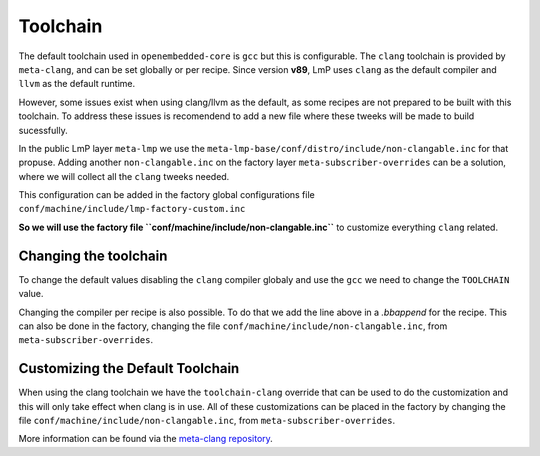 .. _ref-toolchain:

Toolchain
=========

The default toolchain used in ``openembedded-core`` is ``gcc`` but this is configurable.
The ``clang`` toolchain is provided by ``meta-clang``, and can be set globally or per recipe.
Since version **v89**, LmP uses ``clang`` as the default compiler and ``llvm`` as the default runtime.

.. prompt:: text

  TOOLCHAIN ?= "clang"
  RUNTIME = "llvm"

However, some issues exist when using clang/llvm as the default,
as some recipes are not prepared to be built with this toolchain.
To address these issues is recomendend to add a new file where these
tweeks will be made to build sucessfully.

In the public LmP layer ``meta-lmp`` we use the
``meta-lmp-base/conf/distro/include/non-clangable.inc``
for that propuse.
Adding another ``non-clangable.inc`` on the factory layer ``meta-subscriber-overrides``
can be a solution, where we will collect all the ``clang`` tweeks needed.

This configuration can be added in the factory global configurations file
``conf/machine/include/lmp-factory-custom.inc``

.. prompt:: text

  require conf/machine/include/non-clangable.inc

**So we will use the factory file ``conf/machine/include/non-clangable.inc``**
to customize everything ``clang`` related.

Changing the toolchain
----------------------

To change the default values disabling the ``clang`` compiler globaly and use the ``gcc``
we need to change the ``TOOLCHAIN`` value.

.. prompt:: text

  TOOLCHAIN = "gcc"

Changing the compiler per recipe is also possible. To do that we add the
line above in a `.bbappend` for the recipe.
This can also be done in the factory, changing the file
``conf/machine/include/non-clangable.inc``, from ``meta-subscriber-overrides``.

.. prompt:: text

  TOOLCHAIN:pn-<recipe> = "gcc"


Customizing the Default Toolchain
---------------------------------

When using the clang toolchain we have the ``toolchain-clang`` override that can be used
to do the customization and this will only take effect when clang is in use.
All of these customizations can be placed in the factory by changing the file
``conf/machine/include/non-clangable.inc``, from ``meta-subscriber-overrides``.

.. prompt:: text

  STRIP:pn-<recipe>:toolchain-clang = "${HOST_PREFIX}strip"
  OBJCOPY:pn-<recipe>:toolchain-clang = "${HOST_PREFIX}objcopy"
  COMPILER_RT:pn-<recipe>:toolchain-clang = "-rtlib=libgcc --unwindlib=libgcc"


More information can be found via the `meta-clang repository <https://github.com/kraj/meta-clang>`_.
